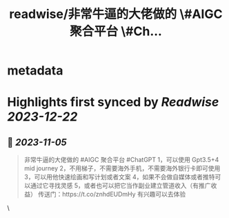 :PROPERTIES:
:title: readwise/非常牛逼的大佬做的 \#AIGC 聚合平台 \#Ch...
:END:


* metadata
:PROPERTIES:
:author: [[bishengkegs on Twitter]]
:full-title: "非常牛逼的大佬做的 \#AIGC 聚合平台 \#Ch..."
:category: [[tweets]]
:url: https://twitter.com/bishengkegs/status/1721167937443360873
:image-url: https://pbs.twimg.com/profile_images/1553416417126789120/2tHJsO9O.jpg
:END:

* Highlights first synced by [[Readwise]] [[2023-12-22]]
** 📌 [[2023-11-05]]
#+BEGIN_QUOTE
非常牛逼的大佬做的 #AIGC 聚合平台 #ChatGPT 
1，可以使用 Gpt3.5+4 mid journey
2，不用梯子，不需要海外手机，不需要海外银行卡即可使用
3，可以用他快速绘画和写计划或者文案
4，如果不会做自媒体或者推特可以通过它寻找灵感
5，或者也可以把它当作副业建立管道收入（有推广收益）
传送门：https://t.co/znhdEUDmHy
有兴趣可以去体验 
#+END_QUOTE\